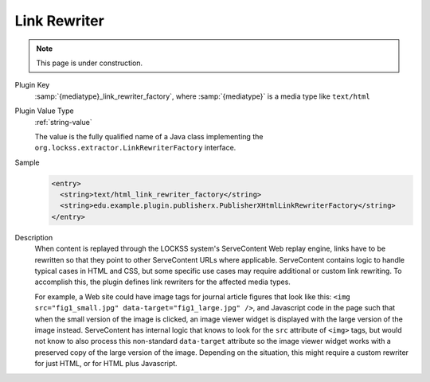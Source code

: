 =============
Link Rewriter
=============

.. note::

   This page is under construction.

Plugin Key
   :samp:`{mediatype}_link_rewriter_factory`, where :samp:`{mediatype}` is a media type like ``text/html``

Plugin Value Type
   :ref:`string-value`

   The value is the fully qualified name of a Java class implementing the ``org.lockss.extractor.LinkRewriterFactory`` interface.

Sample
   .. code-block:: xml

        <entry>
          <string>text/html_link_rewriter_factory</string>
          <string>edu.example.plugin.publisherx.PublisherXHtmlLinkRewriterFactory</string>
        </entry>

Description
   When content is replayed through the LOCKSS system's ServeContent Web replay engine, links have to be rewritten so that they point to other ServeContent URLs where applicable. ServeContent contains logic to handle typical cases in HTML and CSS, but some specific use cases may require additional or custom link rewriting. To accomplish this, the plugin defines link rewriters for the affected media types.

   For example, a Web site could have image tags for journal article figures that look like this: ``<img src="fig1_small.jpg" data-target="fig1_large.jpg" />``, and Javascript code in the page such that when the small version of the image is clicked, an image viewer widget is displayed with the large version of the image instead. ServeContent has internal logic that knows to look for the ``src`` attribute of ``<img>`` tags, but would not know to also process this non-standard ``data-target`` attribute so the image viewer widget works with a preserved copy of the large version of the image. Depending on the situation, this might require a custom rewriter for just HTML, or for HTML plus Javascript.
